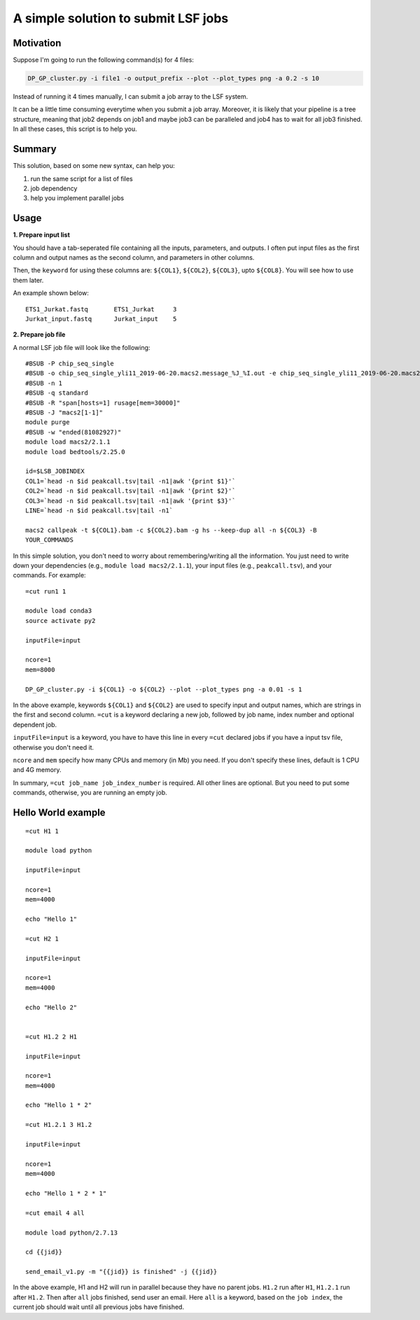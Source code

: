 A simple solution to submit LSF jobs
====================================

Motivation
^^^^^^^

Suppose I'm going to run the following command(s) for 4 files:

.. code:: bash

	DP_GP_cluster.py -i file1 -o output_prefix --plot --plot_types png -a 0.2 -s 10

Instead of running it 4 times manually, I can submit a job array to the LSF system.

It can be a little time consuming everytime when you submit a job array. Moreover, it is likely that your pipeline is a tree structure, meaning that job2 depends on job1 and maybe job3 can be paralleled and job4 has to wait for all job3 finished. In all these cases, this script is to help you.

Summary
^^^^^^^

This solution, based on some new syntax, can help you:

1. run the same script for a list of files

2. job dependency

3. help you implement parallel jobs

Usage
^^^^^

**1. Prepare input list**

You should have a tab-seperated file containing all the inputs, parameters, and outputs. I often put input files as the first column and output names as the second column, and parameters in other columns.

Then, the ``keyword`` for using these columns are: ``${COL1}``, ``${COL2}``, ``${COL3}``, upto ``${COL8}``. You will see how to use them later.

An example shown below:

.. highlight:: none

:: 

	ETS1_Jurkat.fastq	ETS1_Jurkat	3
	Jurkat_input.fastq	Jurkat_input	5

**2. Prepare job file**

A normal LSF job file will look like the following:

.. highlight:: none

:: 

	#BSUB -P chip_seq_single
	#BSUB -o chip_seq_single_yli11_2019-06-20.macs2.message_%J_%I.out -e chip_seq_single_yli11_2019-06-20.macs2.message_%J_%I.err
	#BSUB -n 1
	#BSUB -q standard
	#BSUB -R "span[hosts=1] rusage[mem=30000]"
	#BSUB -J "macs2[1-1]"
	module purge
	#BSUB -w "ended(81082927)"
	module load macs2/2.1.1
	module load bedtools/2.25.0

	id=$LSB_JOBINDEX
	COL1=`head -n $id peakcall.tsv|tail -n1|awk '{print $1}'`
	COL2=`head -n $id peakcall.tsv|tail -n1|awk '{print $2}'`
	COL3=`head -n $id peakcall.tsv|tail -n1|awk '{print $3}'`
	LINE=`head -n $id peakcall.tsv|tail -n1`

	macs2 callpeak -t ${COL1}.bam -c ${COL2}.bam -g hs --keep-dup all -n ${COL3} -B
	YOUR_COMMANDS

In this simple solution, you don't need to worry about remembering/writing all the information. You just need to write down your dependencies (e.g., ``module load macs2/2.1.1``), your input files (e.g., ``peakcall.tsv``), and your commands. For example:


.. highlight:: none

:: 

	=cut run1 1

	module load conda3
	source activate py2

	inputFile=input

	ncore=1
	mem=8000

	DP_GP_cluster.py -i ${COL1} -o ${COL2} --plot --plot_types png -a 0.01 -s 1


In the above example, keywords ``${COL1}`` and ``${COL2}`` are used to specify input and output names, which are strings in the first and second column. ``=cut`` is a keyword declaring a new job, followed by job name, index number and optional dependent job. 

``inputFile=input`` is a keyword, you have to have this line in every ``=cut`` declared jobs if you have a input tsv file, otherwise you don't need it.

``ncore`` and ``mem`` specify how many CPUs and memory (in Mb) you need. If you don't specify these lines, default is 1 CPU and 4G memory.

In summary, ``=cut job_name job_index_number`` is required. All other lines are optional. But you need to put some commands, otherwise, you are running an empty job.


Hello World example
^^^^^^^^

::



	=cut H1 1

	module load python

	inputFile=input

	ncore=1
	mem=4000

	echo "Hello 1"

	=cut H2 1

	inputFile=input

	ncore=1
	mem=4000

	echo "Hello 2"


	=cut H1.2 2 H1

	inputFile=input

	ncore=1
	mem=4000

	echo "Hello 1 * 2"

	=cut H1.2.1 3 H1.2

	inputFile=input

	ncore=1
	mem=4000

	echo "Hello 1 * 2 * 1"

	=cut email 4 all

	module load python/2.7.13

	cd {{jid}}

	send_email_v1.py -m "{{jid}} is finished" -j {{jid}}



In the above example, H1 and H2 will run in parallel because they have no parent jobs. ``H1.2`` run after ``H1``, ``H1.2.1`` run after ``H1.2``. Then after ``all`` jobs finished, send user an email. Here ``all`` is a keyword, based on the ``job index``, the current job should wait until all previous jobs have finished.












